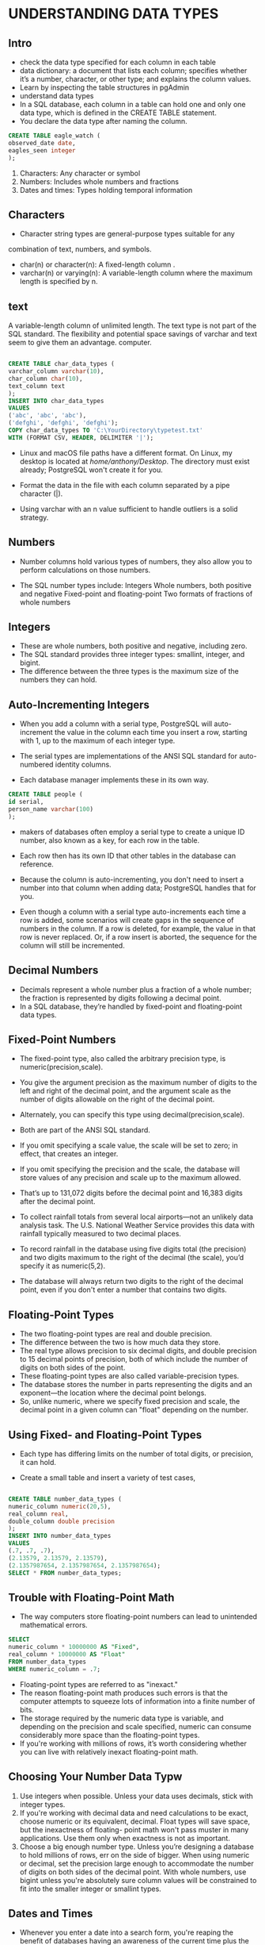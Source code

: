 * 
* 
* UNDERSTANDING DATA TYPES
**  Intro
- check the data type specified for each column in each table
- data dictionary: a document that lists each column; specifies whether it’s a number, character, or other type; and explains the column values.
- Learn by inspecting the table structures in pgAdmin 
- understand data types  
- In a SQL database, each column in a table can hold one and only one data type, which is defined in the CREATE TABLE statement.
- You declare the data type after naming the column. 

#+begin_src sql :result outputs
CREATE TABLE eagle_watch (
observed_date date,
eagles_seen integer
);

#+end_src


1. Characters: Any character or symbol
2. Numbers: Includes whole numbers and fractions
3. Dates and times: Types holding temporal information

** Characters
- Character string types are general-purpose types suitable for any
combination of text, numbers, and symbols. 
- char(n) or character(n): A fixed-length column . 
- varchar(n) or  varying(n): A variable-length column where the maximum length is specified by n. 

** text
A variable-length column of unlimited length. The text type is not part of the SQL standard. The flexibility and potential space savings of varchar and text seem to give them an advantage.  computer.



#+begin_src sql :result outputs

CREATE TABLE char_data_types (
varchar_column varchar(10),
char_column char(10),
text_column text
);
INSERT INTO char_data_types
VALUES
('abc', 'abc', 'abc'),
('defghi', 'defghi', 'defghi');
COPY char_data_types TO 'C:\YourDirectory\typetest.txt'
WITH (FORMAT CSV, HEADER, DELIMITER '|');

#+end_src


- Linux and macOS file paths have a different format. On Linux, my
  desktop is located at /home/anthony/Desktop/. The directory must exist already; PostgreSQL won't create it for you.

- Format the data in the file with each column separated by a pipe character (|). 

- Using varchar with an n value sufficient to handle outliers is a solid strategy.

** Numbers
- Number columns hold various types of  numbers, they also allow you to perform calculations on those numbers.    

- The SQL number types include: Integers Whole numbers, both positive and negative Fixed-point and floating-point Two formats of fractions of whole numbers

** Integers
- These are whole numbers, both positive and negative, including zero.
- The SQL standard provides three integer types: smallint, integer, and bigint.
- The difference between the three types is the maximum size of the numbers they can hold. 

** Auto-Incrementing Integers
- When you add a column with a serial type, PostgreSQL will auto-increment the value in the column each time you insert a row, starting with 1, up to the maximum of each integer type.

- The serial types are implementations of the ANSI SQL standard for auto-numbered identity columns.

- Each database manager implements these in its own way. 
  
#+begin_src sql :result outputs
CREATE TABLE people (
id serial,
person_name varchar(100)
);
#+end_src



- makers of databases often employ a serial type to create a unique ID number, also known as a key, for each row in the table.
- Each row then has its own ID that other tables in the database can reference.
- Because the column is auto-incrementing, you don't need to insert a number into that column when adding data; PostgreSQL handles that for you.
  
- Even though a column with a serial type auto-increments each time a row is added, some scenarios will create gaps in the sequence of numbers in the column. If a row is deleted, for example, the value in that row is never replaced. Or, if a row insert is aborted, the sequence for the column will still be incremented.

** Decimal Numbers
- Decimals represent a whole number plus a fraction of a whole number; the fraction is represented by digits following a decimal point.
- In a SQL database, they’re handled by fixed-point and floating-point data types.
** Fixed-Point Numbers
- The fixed-point type, also called the arbitrary precision type, is numeric(precision,scale).
- You give the argument precision as the maximum number of digits to the left and right of the decimal point, and the argument scale as the number of digits allowable on the right of the decimal point.
- Alternately, you can specify this type using decimal(precision,scale).
- Both are part of the ANSI SQL standard.
- If you omit specifying a scale value, the scale will be set to zero; in effect, that creates an integer.
- If you omit specifying the precision and the scale, the database will store values of any precision and scale up to the maximum allowed.
- That’s up to 131,072 digits before the decimal point and 16,383 digits after the decimal point.

- To collect rainfall totals from several local airports—not an unlikely data analysis task. The U.S. National Weather Service provides this data with rainfall typically measured to two decimal places.

- To record rainfall in the database using five digits total (the precision) and two digits maximum to the right of the decimal (the scale), you’d specify it as numeric(5,2).

- The database will always return two digits to the right of the decimal point, even if you don't enter a number that contains two digits. 

** Floating-Point Types
- The two floating-point types are real and double precision.
- The difference between the two is how much data they store.
- The real type allows precision to six decimal digits, and double precision to 15 decimal points of precision, both of which include the number of digits on both sides of the point.
- These floating-point types are also called variable-precision types.
- The database stores the number in parts representing the digits and an exponent—the location where the decimal point belongs.
- So, unlike numeric, where we specify fixed precision and scale, the decimal point in a given column can "float" depending on the number.

** Using Fixed- and Floating-Point Types
- Each type has differing limits on the number of total digits, or precision, it can hold.

- Create a small table and insert a variety of test cases, 

#+begin_src sql :result outputs

CREATE TABLE number_data_types (
numeric_column numeric(20,5),
real_column real,
double_column double precision
);
INSERT INTO number_data_types
VALUES
(.7, .7, .7),
(2.13579, 2.13579, 2.13579),
(2.1357987654, 2.1357987654, 2.1357987654);
SELECT * FROM number_data_types;

#+end_src


** Trouble with Floating-Point Math
- The way computers store floating-point numbers can lead to unintended mathematical errors. 

#+begin_src sql :result outputs
SELECT
numeric_column * 10000000 AS "Fixed",
real_column * 10000000 AS "Float"
FROM number_data_types
WHERE numeric_column = .7;
#+end_src

- Floating-point types are referred to as "inexact."
- The reason floating-point math produces such errors is that the computer attempts to squeeze lots of information into a finite number of bits.
- The storage required by the numeric data type is variable, and depending on the precision and scale specified, numeric can consume considerably more space than the floating-point types.
- If you're working with millions of rows, it’s worth considering whether you can live with relatively inexact floating-point math.

** Choosing Your Number Data Typw
1. Use integers when possible. Unless your data uses decimals, stick with integer types.
2. If you're working with decimal data and need calculations to be exact, choose numeric or its equivalent, decimal. Float types will save space, but the inexactness of floating- point math won't pass muster in many applications. Use them only when exactness is not as important.
3. Choose a big enough number type. Unless you’re designing a database to hold millions of rows, err on the side of bigger. When using numeric or decimal, set the precision large enough to accommodate the number of digits on both sides of the decimal point. With whole numbers, use bigint unless you're absolutely sure column values will be constrained to fit into the smaller integer or smallint types.

** Dates and Times
- Whenever you enter a date into a search form, you're reaping the benefit of databases having an awareness of the current time plus the ability to handle formats for dates, times, and the nuances of the calendar, such as leap years and time zones.
- This is essential for storytelling with data, because the issue of when something occurred is usually as valuable a question as who, what, or how many were involved. PostgreSQL's date and time support includes the four major data.
- *timetamp* records date and time, which are useful for a range of situations you might track.
- The format timestamp with time zone is part of the SQL standard.
- With PostgreSQL you can specify the same data type using timestamptz. timestamp date Records just the date. 
- *time* records just the time. Again, you’ll want to add the with time zone keywords.
- *interval* holds a value representing a unit of time expressed in the format quantity unit. It doesn’t record the start or end of a time period, only its length.
  
#+begin_src sql :result outputs
CREATE TABLE date_time_types (
timestamp_column timestamp with time zone,
interval_column interval
);
INSERT INTO date_time_types
VALUES
('2018-12-31 01:00 EST','2 days'),
('2018-12-31 01:00 -8','1 month'),
('2018-12-31 01:00 Australia/Melbourne','1 century'),
(now(),'1 week');
SELECT * FROM date_time_types;
#+end_src

** Using the interval Data Type in Calculations

#+begin_src sql :result outputs
SELECT
timestamp_column
interval_column,
timestamp_column - interval_column AS new_date
FROM date_time_types;
#+end_src

** Miscellaneous Types
- A Boolean type that stores a value of true or false
- Geometric types that include points, lines, circles, and other two-dimensional objects Network address types, such as IP or MAC addresses
- A Universally Unique Identifier (UUID) type, sometimes used as a unique key value in tables XML and JSON data types that store information in those structured formats.

** Transforming Values from One Type to Another with CAST
The CAST() function only succeeds when the target data type can
accommodate the original value. Casting an integer as text is possible, because the character types can include numbers. Casting text with letters of the alphabet as a number is not.

#+begin_src sql :result outputs
SELECT timestamp_column, CAST(timestamp_column AS varchar(10))
FROM date_time_types;
SELECT numeric_column,
CAST(numeric_column AS integer),
CAST(numeric_column AS varchar(6))
FROM number_data_types;
SELECT CAST(char_column AS integer) FROM char_data_types;
#+end_src

** CAST Shortcut Notation
- PostgreSQL also offers a less-obvious shortcut notation that takes less space: the double colon.
- Insert the double colon in between the name of the column and the data type you want to convert it to. 
#+begin_src sql :result outputs
cast timestamp_column as a varchar:
SELECT timestamp_column, CAST(timestamp_column AS varchar(10))
FROM date_time_types;
SELECT timestamp_column::varchar(10)
FROM date_time_types;

#+end_src
- Double colon is a PostgreSQL-only implementation not found in other SQL variants.

* IMPORTING AND EXPORTING DATA

** Intro

- PostgreSQL can import the data in bulk via its COPY command.

- This command is a PostgreSQL-specific implementation
  
- COPY will also export data from PostgreSQL tables or from the result of a query to a delimited text file.

- Three steps form the outline of most of the imports

- Prep the source data in the form of a delimited text file, create a table to store the data, write a COPY script to perform the import.

** Working with Delimited Text Files

- A delimited text file contains rows of data, and each row represents one row in a table. In each row, a character separates, or delimits, each data column.

#+begin_src csv :result outputs
John,Doe,123 Main St.,Hyde Park,NY,845-555-1212
#+end_src

** Quoting Columns that Contain Delimiters
- Delimited files wrap columns that contain a delimiter character with an arbitrary character called a text qualifier that tells SQL to ignore the delimiter character held within.
- Most of the time in comma-delimited files the text qualifier used is the double quote. 

#+begin_src csv :result outputs
John,Doe,"123 Main St., Apartment 200",Hyde Park,NY,845-555-1212
#+end_src
- PostgreSQL by default ignores delimiters inside double-quoted columns
- You can specify a different text qualifier if your import requires it. 

** Handling Header Rows

- Header row is a single row at the top, or head, of the file that lists the name of each data field.
#+begin_src csv :result outputs
FIRSTNAME,LASTNAME,STREET,CITY,STATE,PHONE
John,Doe,"123 Main St., Apartment 200",Hyde Park,NY,845-555-1212
#+end_src

- The values in the header row identify the data in each column
- PostgreSQL doesn't use the header row, we don’t want that row imported to a table. 
**  Using COPY to Import Data
- To import data from an external file, check out a source CSV file
- Build the table in PostgreSQL to hold the data
- Thereafter, the SQL statement for the import is relatively simple. 
#+begin_src sql :result outputs
COPY table_name
FROM '/Users/anthony/Desktop/my_file.csv'
-- FROM 'C:\YourDirectory\your_file.csv'
WITH (FORMAT CSV, HEADER);
#+end_src
** File format, Presence of a header row, Delimiter, Quote character
- Use the FORMAT format_name option to specify the type of file you're reading or writing. 
- Format names are CSV, TEXT, or BINARY. 
- On import, use HEADER to specify that the source file has a header row.
- You can also specify it longhand as HEADER ON, which tells the database to start importing with the second line of the file, preventing the unwanted import of the header. 
- The delimiter must be a single character and cannot be a carriage return. 
- PostgreSQL uses the double quote, but if the CSV you're importing uses a different character, you can specify it with the QUOTE 'quote_character' option. 
** Importing Census Data Describing Counties
- It contains census data about every county in the United States and is 3,143 rows deep and 91 columns wide.
- Every 10 years, the government conducts a full count of the population—one of several ongoing programs by the Census Bureau to collect demographic data.
- Each household in America receives a questionnaire about each person in it—their age, gender, race, and whether they are Hispanic or not.
- The U.S. Constitution mandates the count to determine how many members from each state make up the U.S. House of Representatives.
- Based on the 2010 Census, for example, Texas gained four seats in the House while New York and Ohio lost two seats each.
- Although apportioning House seats is the count’s main purpose, the data’s also a boon for trend trackers studying the population.
- Download the us_counties_2010.csv file from https://www.nostarch.com/practicalSQL/ and save it to a folder on your computer. 
 #+begin_src csv  :result outputs
NAME,STUSAB,SUMLEV,REGION,DIVISION,STATE,COUNTY --snip--
#+end_src

** Creating the us_counties_2010 Table
- To import it properly, you’ll need to download the full table definition.

#+begin_src sql :result outputs
CREATE TABLE us_counties_2010 (
geo_name varchar(90),
state_us_abbreviation varchar(2),
summary_level varchar(3),
region smallint,
division smallint,
state_fips varchar(2),
county_fips varchar(3),
area_land bigint,
area_water bigint,
population_count_100_percent integer,
housing_unit_count_100_percent integer,
internal_point_lat numeric(10,7),
internal_point_lon numeric(10,7),
p0010001 integer,
p0010002 integer,
p0010003 integer,
p0010004 integer,
p0010005 integer,
--snip--
p0040049 integer,
p0040065 integer,
p0040072 integer,
h0010001 integer,
h0010002 integer,
h0010003 integer
);

SELECT * from us_counties_2010;
#+end_src

** Census Columns and Data Types
labels as opposed to numbers used for math.

** Performing the Census Import with COPY

#+begin_src sql :result outputs
COPY us_counties_2010
FROM 'C:\YourDirectory\us_counties_2010.csv'
WITH (FORMAT CSV, HEADER);
-- Query returned successfully: 3143 rows affected

SELECT * FROM us_counties_2010;

SELECT geo_name, state_us_abbreviation, area_land
FROM us_counties_2010
ORDER BY area_land DESC
LIMIT 3;

SELECT geo_name, state_us_abbreviation, internal_point_lon
FROM us_counties_2010
ORDER BY internal_point_lon DESC
LIMIT 5;
#+end_src
- Use a LIMIT clause to return the number of rows you want

** Importing a Subset of Columns with COPY
- If a CSV file doesn't have data for all the columns in your target database table, you can still import the data you have by specifying which columns are present in the data.
#+begin_src sql :result outputs

CREATE TABLE supervisor_salaries (
town varchar(30),
county varchar(30),
supervisor varchar(30),
start_date date,
salary money,
benefits money
);

COPY supervisor_salaries
FROM 'C:\YourDirectory\supervisor_salaries.csv'
WITH (FORMAT CSV, HEADER);

-- ERROR: missing data for column "start_date"



COPY supervisor_salaries (town, supervisor, salary)
FROM 'C:\YourDirectory\supervisor_salaries.csv'
WITH (FORMAT CSV, HEADER);
#+end_src

** Adding a Default Value to a Column During Import
- Temporary tables exist only until you end your database session. They're handy for performing intermediary operations on data as part of your processing pipeline; 

#+begin_src sql :result outputs

DELETE FROM supervisor_salaries;
  
CREATE TEMPORARY TABLE supervisor_salaries_temp (LIKE supervisor_salaries);
COPY supervisor_salaries_temp (town, supervisor, salary)
FROM 'C:\YourDirectory\supervisor_salaries.csv'
WITH (FORMAT CSV, HEADER);
INSERT INTO supervisor_salaries (town, county, supervisor, salary)
SELECT town, 'Some County', supervisor, salary
FROM supervisor_salaries_temp;
DROP TABLE supervisor_salaries_temp;

#+end_src

- Create a temporary table called supervisor_salaries_temp
- Import the supervisor_salaries.csv file into the temporary table
- Use an INSERT statement to fill the salaries table .
- Employ a SELECT statement to query the temporary table.
- Use DROP TABLE to erase the temporary table 

** Using COPY to Export Data
- The main difference between exporting and importing data with COPY is that rather than using FROM to identify the source data, you use TO for the path and name of the output file.
- You control how much data to export— an entire table, just a few columns, or to fine-tune it even more, the results of a query. 
** Exporting All Data
- The simplest export sends everything in a table to a file.
- The WITH keyword option tells PostgreSQL to include a header row and use the pipe symbol instead of a comma for a delimiter.
- I’ve used the .txt file extension here for two
reasons. First, it demonstrates that you can export to any text file format; second, we’re using a pipe for a delimiter, not a comma. I like to avoid calling files .csv unless they truly have commas as a separator. Remember to change the output directory to your preferred location.

#+begin_src sql :result outputs


COPY us_counties_2010
TO 'C:\YourDirectory\us_counties_export.txt'
WITH (FORMAT CSV, HEADER, DELIMITER '|');
#+end_src
** Exporting Particular Columns

#+begin_src sql :result outputs

COPY us_counties_2010 (geo_name, internal_point_lat, internal_point_lon)
TO 'C:\YourDirectory\us_counties_latlon_export.txt'
WITH (FORMAT CSV, HEADER, DELIMITER '|');

#+end_src

** Exporting Query Results
Additionally, you can add a query to COPY to fine-tune your output. In Listing 4-9 we export the name and state abbreviation of only those counties whose name contains the letters mill in either uppercase or lowercase by using the case-insensitive ILIKE and the % wildcard character we covered in “Using LIKE and ILIKE with WHERE” on page 19.

#+begin_src sql :result outputs

COPY (
SELECT geo_name, state_us_abbreviation
FROM us_counties_2010
WHERE geo_name ILIKE '%mill%'
)
TO 'C:\YourDirectory\us_counties_mill_export.txt'
WITH (FORMAT CSV, HEADER, DELIMITER '|');
#+end_src

** Importing and Exporting Through pgAdmin
* BASIC MATH AND STATS WITH SQL
| Operator | Description                                        |
| +        | Addition                                           |
| -        | Subtraction                                        |
| *        | Multiplication                                     |
| /        | Division (returns the quotient only, no remainder) |
| %        | Modulo (returns just the remainder)                |
| ^        | Exponentiation                                     |
| !        | Factorial                                          |

** Doing Math Across Census Table Columns
**  Finding Percentages of the Whole
- Percentage of the whole, divide the number in question by the total.
- Calculates for each county the percentage of the population that reported their race as Asian
  
#+begin_src sql :result outputs
SELECT geo_name,
state_us_abbreviation AS "st",
(CAST (p0010006 AS numeric(8,1)) / p0010001) * 100 AS "pct_asian"
FROM us_counties_2010
ORDER BY "pct_asian" DESC;
#+end_src

**  Tracking Percent Change

- Calculates which departments had the greatest percentage increase and loss:
#+begin_src sql :result outputs
CREATE TABLE percent_change (
department varchar(20),
spend_2014 numeric(10,2),
spend_2017 numeric(10,2)
);

INSERT INTO percent_change
VALUES
('Building', 250000, 289000),
('Assessor', 178556, 179500),
('Library', 87777, 90001),
('Clerk', 451980, 650000),
('Police', 250000, 223000),
('Recreation', 199000, 195000);

SELECT department,
spend_2014,
spend_2017,
round( (spend_2017 - spend_2014) /
spend_2014 * 100, 1) AS "pct_change"
FROM percent_change;
#+end_src

** Aggregate Functions for Averages and Sums
#+begin_src sql :result outputs
SELECT sum(p0010001) AS "County Sum", 
       round(avg(p0010001), 0) AS "County Average" 
FROM us_counties_2010; 
#+end_src

** Finding the Median with Percentile Functions
#+begin_src sql :result outputs

CREATE TABLE percentile_test (
    numbers integer
);

INSERT INTO percentile_test (numbers) VALUES
    (1), (2), (3), (4), (5), (6);
SELECT
    percentile_cont(.5)
    WITHIN GROUP (ORDER BY numbers),
    percentile_disc(.5)
    WITHIN GROUP (ORDER BY numbers)
FROM percentile_test;

#+end_src

#+begin_src sql :result outputs
SELECT sum(p0010001) AS "County Sum",
       round(avg(p0010001), 0) AS "County Average",
       percentile_cont(.5)
       WITHIN GROUP (ORDER BY p0010001) AS "County Median"
FROM us_counties_2010;
#+end_src

** Finding Other Quantiles with Percentile Functions

#+begin_src sql :result outputs
SELECT percentile_cont(array[.25,.5,.75])
       WITHIN GROUP (ORDER BY p0010001) AS "quartiles"
FROM us_counties_2010;

SELECT unnest(
             percentile_cont(array[.25,.5,.75])
             WITHIN GROUP (ORDER BY p0010001)
             ) AS "quartiles"
FROM us_counties_2010;
#+end_src

** Creating a median() Function


#+begin_src sql :result outputs

CREATE OR REPLACE FUNCTION _final_median(anyarray)
    RETURNS float8 AS
$$
    WITH q AS
    (
      SELECT val
      FROM unnest($1) val
      WHERE VAL IS NOT NULL
      ORDER BY 1
      ),
      cnt AS
      (
      SELECT COUNT(*) AS c FROM q
      )
      SELECT AVG(val)::float8
      FROM
      (
      SELECT val FROM q
      LIMIT 2 - MOD((SELECT c FROM cnt), 2)
      OFFSET GREATEST(CEIL((SELECT c FROM cnt) / 2.0) - 1,0)
      ) q2;
$$
LANGUAGE sql IMMUTABLE;

CREATE AGGREGATE median(anyelement) (
   SFUNC=array_append,
   STYPE=anyarray,
   FINALFUNC=_final_median,
   INITCOND='{}'
);

SELECT sum(p0010001) AS "County Sum",
       round(AVG(p0010001), 0) AS "County Average",
       median(p0010001) AS "County Median",
       percentile_cont(.5)
       WITHIN GROUP (ORDER BY p0010001) AS "50th Percentile"
FROM us_counties_2010;

#+end_src

** Finding the Mode

#+begin_src sql :result outputs
SELECT mode() WITHIN GROUP (ORDER BY p0010001)
FROM us_counties_2010;
#+end_src
* JOINING TABLES IN A RELATIONAL DATABASE

- In a relational model, each table typically holds data on one entity and each row in the table describes one of those entities.

- A process known as a table join allows us to link rows in one table to rows in other tables.

- Relational model, help eliminate duplicate data, are easier to maintain, and provide for increased flexibility 

** Linking Tables Using JOIN

- To connect tables in a query, we use a JOIN ... ON statement 

#+begin_src sql :result outputs
SELECT *
FROM table_a JOIN table_b
ON table_a.key_column = table_b.foreign_key_column
-- ON table_a.key_column >= table_b.foreign_key_column
#+end_src 

- Name a table
- Give the JOIN keyword
- Name a second table
- The ON keyword follows
- Specify the columns to use to match values

** Relating Tables with Key Columns
#+begin_src sql :result outputs

CREATE TABLE departments (
    dept_id bigserial,
    dept varchar(100),
    city varchar(100),
    CONSTRAINT dept_key PRIMARY KEY (dept_id),
    CONSTRAINT dept_city_unique UNIQUE (dept, city)
);

CREATE TABLE employees (
    emp_id bigserial,
    first_name varchar(100),
    last_name varchar(100),
    salary integer,
    dept_id integer REFERENCES departments (dept_id),
    CONSTRAINT emp_key PRIMARY KEY (emp_id),
    CONSTRAINT emp_dept_unique UNIQUE (emp_id, dept_id)
);

INSERT INTO departments (dept, city)
VALUES
    ('Tax', 'Atlanta'),
    ('IT', 'Boston');

INSERT INTO employees (first_name, last_name, salary, dept_id)
VALUES
     ('Nancy', 'Jones', 62500, 1),
     ('Lee', 'Smith', 59300, 1),
     ('Soo', 'Nguyen', 83000, 2),
     ('Janet', 'King', 95000, 2);


#+end_src

** Querying Multiple Tables Using JOIN
- When joining tables in a query, the database connects rows in both tables where the columns you specified for the join have matching values.

- Can use columns from the joined tables to filter results using a WHERE clause

#+begin_src sql :result outputs

SELECT *
FROM employees JOIN departments
ON employees.dept_id = departments.dept_id;

#+end_src

- When you run the query, the results include all values from both tables where values in the dept_id columns match.

** JOIN Types

- *JOIN* Returns rows from both tables where matching values are found in the joined columns of both tables.

- Alternate syntax is *INNER JOIN*.

- *LEFT JOIN* Returns every row from the left table plus rows that match values in the joined column from the right table.

- *RIGHT JOIN* Returns every row from the right table plus rows that match the key values in the key column from the left table. 

- *FULL OUTER JOIN* Returns every row from both tables and matches rows; then joins the rows where values in the joined columns match.

- *CROSS JOIN* Returns every possible combination of rows from both tables.

#+begin_src sql :result outputs
CREATE TABLE schools_left (
id integer CONSTRAINT left_id_key PRIMARY KEY,
left_school varchar(30)
);

CREATE TABLE schools_right (
id integer CONSTRAINT right_id_key PRIMARY KEY,
right_school varchar(30)
);

INSERT INTO schools_left (id, left_school) VALUES
(1, 'Oak Street School'),
(2, 'Roosevelt High School'),
(5, 'Washington Middle School'),
(6, 'Jefferson High School');

INSERT INTO schools_right (id, right_school) VALUES
(1, 'Oak Street School'),
(2, 'Roosevelt High School'),
(3, 'Morrison Elementary'),
(4, 'Chase Magnet Academy'),
(6, 'Jefferson High School');

#+end_src

** Join

#+begin_src sql :result outputs

SELECT *
FROM schools_left LEFT JOIN schools_right
ON schools_left.id = schools_right.id;

#+end_src
** LEFT JOIN and RIGHT JOIN

#+begin_src sql :result outputs

SELECT *
FROM schools_left LEFT JOIN schools_right
ON schools_left.id = schools_right.id;

SELECT *
FROM schools_left RIGHT JOIN schools_right
ON schools_left.id = schools_right.id;

#+end_src

** FULL OUTER JOIN

#+begin_src sql :result outputs
SELECT *
FROM schools_left FULL OUTER JOIN schools_right
ON schools_left.id = schools_right.id;
#+end_src

** CROSS JOIN
#+begin_src sql :result outputs

SELECT *
FROM schools_left CROSS JOIN schools_right;

#+end_src

** Using NULL to Find Rows with Missing Values

- Use NULL to show that the value is unknown
- 
  #+begin_src sql :result outputs
   
    SELECT *
    FROM schools_left LEFT JOIN schools_right
    ON schools_left.id = schools_right.id
    WHERE schools_right.id IS NULL;

  #+end_src

** Three Types of Table Relationships

The three types of table relationships are one to one, one to many, and many to many.

** One-to-One Relationship
...
** One-to-Many Relationship
- In a one-to-many relationship, a key value in the first table will have multiple matching values in the second table's joined column.
** Many-to-One Relationship
- In a many-to-many relationship, multiple rows in the first table will have multiple matching rows in the second table. 
** Selecting Specific Columns in a Join
- 
#+begin_src sql :result outputs

SELECT id
FROM schools_left LEFT JOIN schools_right
ON schools_left.id = schools_right.id;



SELECT schools_left.id,
       schools_left.left_school,
       schools_right.right_school
FROM schools_left LEFT JOIN schools_right
ON schools_left.id = schools_right.id;


#+end_src
Listing 6-10: Querying specific columns in a join
We simply prefix each column name with the table it comes from, and
the rest of the query syntax is the same. The result returns the requested
** Simplifying JOIN Syntax with Table Aliases

- Write more concise code 

#+begin_src sql :result outputs

SELECT lt.id,
lt.left_school,
rt.right_school
FROM schools_left AS lt LEFT JOIN schools_right AS rt
ON lt.id = rt.id;

#+end_src

** Joining Multiple Tables
#+begin_src sql :result outputs
CREATE TABLE schools_enrollment (
        id integer,
        enrollment integer
);

CREATE TABLE schools_grades (
        id integer,
        grades varchar(10)
);

INSERT INTO schools_enrollment (id, enrollment)
VALUES
    (1, 360),
    (2, 1001),
    (5, 450),
    (6, 927);

INSERT INTO schools_grades (id, grades)
VALUES
    (1, 'K-3'),
    (2, '9-12'),
    (5, '6-8'),
    (6, '9-12');


SELECT lt.id, lt.left_school, en.enrollment, gr.grades
FROM schools_left AS lt LEFT JOIN schools_enrollment AS en
ON lt.id = en.id
LEFT JOIN schools_grades AS gr
ON lt.id = gr.id;

#+end_src


** Performing Math on Joined Table Columns

- The math functions we explored in Chapter 5 are just as usable when working with joined tables. We just need to include the table name when referencing a column in an operation, as we did when selecting table columns. If you work with any data that has a new release at regular intervals, you’ll find this concept useful for joining a newly released table to an older one and exploring how values have changed. That’s certainly what I and many journalists do each time a new set of census data is released. We’ll load the new data and try to find patterns in the growth or decline of the population, income, education, and other indicators. Let’s look at how to do this by revisiting the us_counties_2010 table we created in Chapter 4 and loading similar county data from the previous Decennial Census, in 2000, to a new table. Run the code in Listing 6-13, making sure you’ve saved the CSV file somewhere first:
  
#+begin_src sql :result outputs

CREATE TABLE us_counties_2000 (
    geo_name varchar(90),
    state_us_abbreviation varchar(2),
    state_fips varchar(2),
    county_fips varchar(3),
    p0010001 integer,
    p0010002 integer,
    p0010003 integer,
    p0010004 integer,
    p0010005 integer,
    p0010006 integer,
    p0010007 integer,
    p0010008 integer,
    p0010009 integer,
    p0010010 integer,
    p0020002 integer,
    p0020003 integer
);

COPY us_counties_2000
FROM 'C:\YourDirectory\us_counties_2000.csv'
WITH (FORMAT CSV, HEADER);

SELECT c2010.geo_name,
    2010.state_us_abbreviation AS state,
    2010.p0010001 AS pop_2010,
    2000.p0010001 AS pop_2000
    2010.p0010001 - c2000.p0010001 AS raw_change,
    round( (CAST(c2010.p0010001 AS numeric(8,1)) - c2000.p0010001)
    / c2000.p0010001 * 100, 1 ) AS pct_change
FROM us_counties_2010 c2010 INNER JOIN us_counties_2000 c2000
ON c2010.state_fips = c2000.state_fips
AND c2010.county_fips = c2000.county_fips
AND c2010.p0010001 <> c2000.p0010001
ORDER BY pct_change DESC;

#+end_src

*  TABLE DESIGN THAT WORKS FOR YOU
